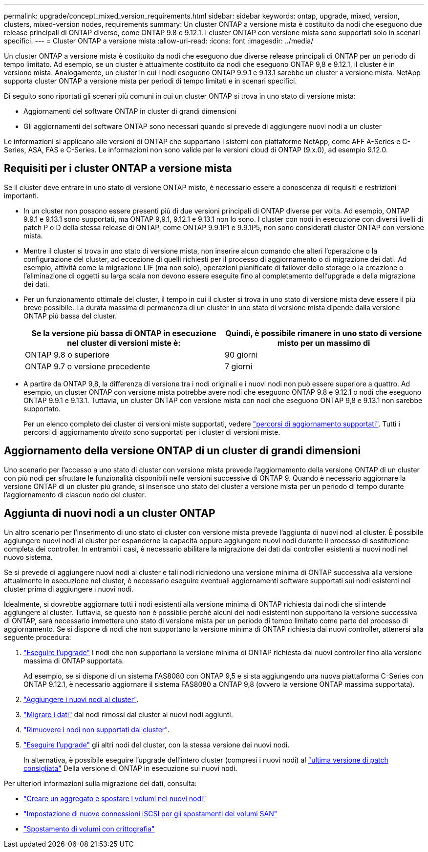 ---
permalink: upgrade/concept_mixed_version_requirements.html 
sidebar: sidebar 
keywords: ontap, upgrade, mixed, version, clusters, mixed-version nodes, requirements 
summary: Un cluster ONTAP a versione mista è costituito da nodi che eseguono due release principali di ONTAP diverse, come ONTAP 9.8 e 9.12.1. I cluster ONTAP con versione mista sono supportati solo in scenari specifici. 
---
= Cluster ONTAP a versione mista
:allow-uri-read: 
:icons: font
:imagesdir: ../media/


[role="lead"]
Un cluster ONTAP a versione mista è costituito da nodi che eseguono due diverse release principali di ONTAP per un periodo di tempo limitato.  Ad esempio, se un cluster è attualmente costituito da nodi che eseguono ONTAP 9,8 e 9.12.1, il cluster è in versione mista.  Analogamente, un cluster in cui i nodi eseguono ONTAP 9.9.1 e 9.13.1 sarebbe un cluster a versione mista.  NetApp supporta cluster ONTAP a versione mista per periodi di tempo limitati e in scenari specifici.

Di seguito sono riportati gli scenari più comuni in cui un cluster ONTAP si trova in uno stato di versione mista:

* Aggiornamenti del software ONTAP in cluster di grandi dimensioni
* Gli aggiornamenti del software ONTAP sono necessari quando si prevede di aggiungere nuovi nodi a un cluster


Le informazioni si applicano alle versioni di ONTAP che supportano i sistemi con piattaforme NetApp, come AFF A-Series e C-Series, ASA, FAS e C-Series. Le informazioni non sono valide per le versioni cloud di ONTAP (9.x.0), ad esempio 9.12.0.



== Requisiti per i cluster ONTAP a versione mista

Se il cluster deve entrare in uno stato di versione ONTAP misto, è necessario essere a conoscenza di requisiti e restrizioni importanti.

* In un cluster non possono essere presenti più di due versioni principali di ONTAP diverse per volta. Ad esempio, ONTAP 9.9.1 e 9.13.1 sono supportati, ma ONTAP 9,9.1, 9.12.1 e 9.13.1 non lo sono. I cluster con nodi in esecuzione con diversi livelli di patch P o D della stessa release di ONTAP, come ONTAP 9.9.1P1 e 9.9.1P5, non sono considerati cluster ONTAP con versione mista.
* Mentre il cluster si trova in uno stato di versione mista, non inserire alcun comando che alteri l'operazione o la configurazione del cluster, ad eccezione di quelli richiesti per il processo di aggiornamento o di migrazione dei dati.  Ad esempio, attività come la migrazione LIF (ma non solo), operazioni pianificate di failover dello storage o la creazione o l'eliminazione di oggetti su larga scala non devono essere eseguite fino al completamento dell'upgrade e della migrazione dei dati.
* Per un funzionamento ottimale del cluster, il tempo in cui il cluster si trova in uno stato di versione mista deve essere il più breve possibile.  La durata massima di permanenza di un cluster in uno stato di versione mista dipende dalla versione ONTAP più bassa del cluster.
+
[cols="2*"]
|===
| Se la versione più bassa di ONTAP in esecuzione nel cluster di versioni miste è: | Quindi, è possibile rimanere in uno stato di versione misto per un massimo di 


| ONTAP 9.8 o superiore | 90 giorni 


| ONTAP 9.7 o versione precedente | 7 giorni 
|===
* A partire da ONTAP 9,8, la differenza di versione tra i nodi originali e i nuovi nodi non può essere superiore a quattro. Ad esempio, un cluster ONTAP con versione mista potrebbe avere nodi che eseguono ONTAP 9.8 e 9.12.1 o nodi che eseguono ONTAP 9.9.1 e 9.13.1. Tuttavia, un cluster ONTAP con versione mista con nodi che eseguono ONTAP 9,8 e 9.13.1 non sarebbe supportato.
+
Per un elenco completo dei cluster di versioni miste supportati, vedere link:concept_upgrade_paths.html["percorsi di aggiornamento supportati"]. Tutti i percorsi di aggiornamento _diretto_ sono supportati per i cluster di versioni miste.





== Aggiornamento della versione ONTAP di un cluster di grandi dimensioni

Uno scenario per l'accesso a uno stato di cluster con versione mista prevede l'aggiornamento della versione ONTAP di un cluster con più nodi per sfruttare le funzionalità disponibili nelle versioni successive di ONTAP 9. Quando è necessario aggiornare la versione ONTAP di un cluster più grande, si inserisce uno stato del cluster a versione mista per un periodo di tempo durante l'aggiornamento di ciascun nodo del cluster.



== Aggiunta di nuovi nodi a un cluster ONTAP

Un altro scenario per l'inserimento di uno stato di cluster con versione mista prevede l'aggiunta di nuovi nodi al cluster. È possibile aggiungere nuovi nodi al cluster per espanderne la capacità oppure aggiungere nuovi nodi durante il processo di sostituzione completa dei controller. In entrambi i casi, è necessario abilitare la migrazione dei dati dai controller esistenti ai nuovi nodi nel nuovo sistema.

Se si prevede di aggiungere nuovi nodi al cluster e tali nodi richiedono una versione minima di ONTAP successiva alla versione attualmente in esecuzione nel cluster, è necessario eseguire eventuali aggiornamenti software supportati sui nodi esistenti nel cluster prima di aggiungere i nuovi nodi.

Idealmente, si dovrebbe aggiornare tutti i nodi esistenti alla versione minima di ONTAP richiesta dai nodi che si intende aggiungere al cluster. Tuttavia, se questo non è possibile perché alcuni dei nodi esistenti non supportano la versione successiva di ONTAP, sarà necessario immettere uno stato di versione mista per un periodo di tempo limitato come parte del processo di aggiornamento. Se si dispone di nodi che non supportano la versione minima di ONTAP richiesta dai nuovi controller, attenersi alla seguente procedura:

. link:concept_upgrade_methods.html["Eseguire l'upgrade"] I nodi che non supportano la versione minima di ONTAP richiesta dai nuovi controller fino alla versione massima di ONTAP supportata.
+
Ad esempio, se si dispone di un sistema FAS8080 con ONTAP 9,5 e si sta aggiungendo una nuova piattaforma C-Series con ONTAP 9.12.1, è necessario aggiornare il sistema FAS8080 a ONTAP 9,8 (ovvero la versione ONTAP massima supportata).

. link:../system-admin/add-nodes-cluster-concept.html["Aggiungere i nuovi nodi al cluster"^].
. link:https://docs.netapp.com/us-en/ontap-systems-upgrade/upgrade/upgrade-create-aggregate-move-volumes.html["Migrare i dati"] dai nodi rimossi dal cluster ai nuovi nodi aggiunti.
. link:../system-admin/remov-nodes-cluster-concept.html["Rimuovere i nodi non supportati dal cluster"^].
. link:concept_upgrade_methods.html["Eseguire l'upgrade"] gli altri nodi del cluster, con la stessa versione dei nuovi nodi.
+
In alternativa, è possibile eseguire l'upgrade dell'intero cluster (compresi i nuovi nodi) al link:https://kb.netapp.com/Support_Bulletins/Customer_Bulletins/SU2["ultima versione di patch consigliata"] Della versione di ONTAP in esecuzione sui nuovi nodi.



Per ulteriori informazioni sulla migrazione dei dati, consulta:

* link:https://docs.netapp.com/us-en/ontap-systems-upgrade/upgrade/upgrade-create-aggregate-move-volumes.html["Creare un aggregato e spostare i volumi nei nuovi nodi"^]
* link:https://docs.netapp.com/us-en/ontap-metrocluster/transition/task_move_linux_iscsi_hosts_from_mcc_fc_to_mcc_ip_nodes.html#setting-up-new-iscsi-connections["Impostazione di nuove connessioni iSCSI per gli spostamenti dei volumi SAN"^]
* link:../encryption-at-rest/encrypt-existing-volume-task.html["Spostamento di volumi con crittografia"^]

